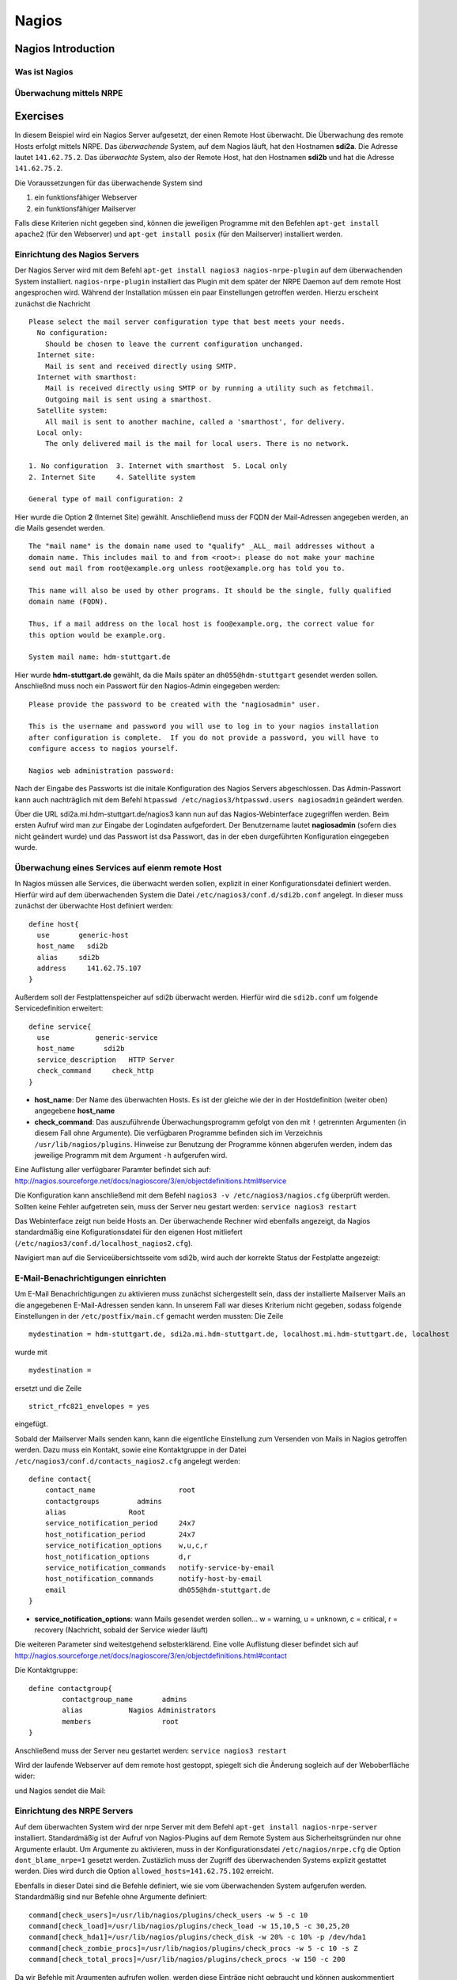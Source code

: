 
******
Nagios
******

Nagios Introduction
###################

Was ist Nagios
**************

Überwachung mittels NRPE
************************

Exercises
#########
In diesem Beispiel wird ein Nagios Server aufgesetzt, der einen Remote Host überwacht. Die Überwachung des remote Hosts erfolgt mittels NRPE. 
Das *überwachende* System, auf dem Nagios läuft, hat den Hostnamen **sdi2a**. Die Adresse lautet ``141.62.75.2``.
Das *überwachte* System, also der Remote Host, hat den Hostnamen **sdi2b** und hat die Adresse ``141.62.75.2``.

Die Voraussetzungen für das überwachende System sind

1. ein funktionsfähiger Webserver
2. ein funktionsfähiger Mailserver

Falls diese Kriterien nicht gegeben sind, können die jeweiligen Programme mit den Befehlen ``apt-get install apache2`` (für den Webserver) und ``apt-get install posix`` (für den Mailserver) installiert werden.

Einrichtung des Nagios Servers
*******************************
Der Nagios Server wird mit dem Befehl ``apt-get install nagios3 nagios-nrpe-plugin`` auf dem überwachenden System installiert. ``nagios-nrpe-plugin`` installiert das Plugin mit dem später der NRPE Daemon auf dem remote Host angesprochen wird.
Während der Installation müssen ein paar Einstellungen getroffen werden. Hierzu erscheint zunächst die Nachricht

:: 

  Please select the mail server configuration type that best meets your needs.
    No configuration:
      Should be chosen to leave the current configuration unchanged.
    Internet site:
      Mail is sent and received directly using SMTP.
    Internet with smarthost:
      Mail is received directly using SMTP or by running a utility such as fetchmail. 
      Outgoing mail is sent using a smarthost.
    Satellite system:
      All mail is sent to another machine, called a 'smarthost', for delivery.
    Local only:
      The only delivered mail is the mail for local users. There is no network.
      
  1. No configuration  3. Internet with smarthost  5. Local only
  2. Internet Site     4. Satellite system

  General type of mail configuration: 2

Hier wurde die Option **2** (Internet Site) gewählt.
Anschließend muss der FQDN der Mail-Adressen angegeben werden, an die Mails gesendet werden.

::

  The "mail name" is the domain name used to "qualify" _ALL_ mail addresses without a
  domain name. This includes mail to and from <root>: please do not make your machine
  send out mail from root@example.org unless root@example.org has told you to.
  
  This name will also be used by other programs. It should be the single, fully qualified
  domain name (FQDN).
  
  Thus, if a mail address on the local host is foo@example.org, the correct value for
  this option would be example.org.
  
  System mail name: hdm-stuttgart.de
  
Hier wurde **hdm-stuttgart.de** gewählt, da die Mails später an ``dh055@hdm-stuttgart`` gesendet werden sollen.
Anschließnd muss noch ein Passwort für den Nagios-Admin eingegeben werden:

::

  Please provide the password to be created with the "nagiosadmin" user.
  
  This is the username and password you will use to log in to your nagios installation
  after configuration is complete.  If you do not provide a password, you will have to
  configure access to nagios yourself.
  
  Nagios web administration password:

Nach der Eingabe des Passworts ist die initale Konfiguration des Nagios Servers abgeschlossen.
Das Admin-Passwort kann auch nachträglich mit dem Befehl ``htpasswd /etc/nagios3/htpasswd.users nagiosadmin`` geändert werden.

Über die URL sdi2a.mi.hdm-stuttgart.de/nagios3 kann nun auf das Nagios-Webinterface zugegriffen werden. Beim ersten Aufruf wird man zur Eingabe der Logindaten aufgefordert. Der Benutzername lautet **nagiosadmin** (sofern dies nicht geändert wurde) und das Passwort ist dsa Passwort, das in der eben durgeführten Konfiguration eingegeben wurde.

.. image:: images/Nagios/01-webinterface.png

Überwachung eines Services auf eienm remote Host
************************************************
In Nagios müssen alle Services, die überwacht werden sollen, explizit in einer Konfigurationsdatei definiert werden. Hierfür wird auf dem überwachenden System die Datei ``/etc/nagios3/conf.d/sdi2b.conf`` angelegt. In dieser muss zunächst der überwachte Host definiert werden:

::

    define host{
      use       generic-host
      host_name   sdi2b
      alias     sdi2b
      address     141.62.75.107
    }

Außerdem soll der Festplattenspeicher auf sdi2b überwacht werden. Hierfür wird die ``sdi2b.conf`` um folgende Servicedefinition erweitert:

::

    define service{
      use           generic-service
      host_name       sdi2b
      service_description   HTTP Server
      check_command     check_http
    }

* **host_name**: Der Name des überwachten Hosts. Es ist der gleiche wie der in der Hostdefinition (weiter oben) angegebene **host_name**

* **check_command**: Das auszuführende Überwachungsprogramm gefolgt von den mit ``!`` getrennten Argumenten (in diesem Fall ohne Argumente). Die verfügbaren Programme befinden sich im Verzeichnis ``/usr/lib/nagios/plugins``. Hinweise zur Benutzung der Programme können abgerufen werden, indem das jeweilige Programm mit dem Argument ``-h`` aufgerufen wird.

Eine Auflistung aller verfügbarer Paramter befindet sich auf: http://nagios.sourceforge.net/docs/nagioscore/3/en/objectdefinitions.html#service

Die Konfiguration kann anschließend mit dem Befehl ``nagios3 -v /etc/nagios3/nagios.cfg`` überprüft werden.
Sollten keine Fehler aufgetreten sein, muss der Server neu gestart werden: ``service nagios3 restart``

Das Webinterface zeigt nun beide Hosts an. Der überwachende Rechner wird ebenfalls angezeigt, da Nagios standardmäßig eine Kofigurationsdatei für den eigenen Host mitliefert (``/etc/nagios3/conf.d/localhost_nagios2.cfg``).

.. image:: images/Nagios/02-hostuebersicht.png

Navigiert man auf die Serviceübersichtsseite vom sdi2b, wird auch der korrekte Status der Festplatte angezeigt:

.. image:: images/Nagios/07-http-up.png

E-Mail-Benachrichtigungen einrichten
************************************
Um E-Mail Benachrichtigungen zu aktivieren muss zunächst sichergestellt sein, dass der installierte Mailserver Mails an die angegebenen E-Mail-Adressen senden kann. In unserem Fall war dieses Kriterium nicht gegeben, sodass folgende Einstellungen in der ``/etc/postfix/main.cf`` gemacht werden mussten:
Die Zeile 

::

  mydestination = hdm-stuttgart.de, sdi2a.mi.hdm-stuttgart.de, localhost.mi.hdm-stuttgart.de, localhost
  
wurde mit 

::

    mydestination =
    
ersetzt und die Zeile

::

    strict_rfc821_envelopes = yes
    
eingefügt.

Sobald der Mailserver Mails senden kann, kann die eigentliche Einstellung zum Versenden von Mails in Nagios getroffen werden.
Dazu muss ein Kontakt, sowie eine Kontaktgruppe in der Datei ``/etc/nagios3/conf.d/contacts_nagios2.cfg`` angelegt werden:

::

    define contact{
        contact_name                    root
        contactgroups         admins
        alias               Root
        service_notification_period     24x7
        host_notification_period        24x7
        service_notification_options    w,u,c,r
        host_notification_options       d,r
        service_notification_commands   notify-service-by-email
        host_notification_commands      notify-host-by-email
        email                           dh055@hdm-stuttgart.de
    }

* **service_notification_options**: wann Mails gesendet werden sollen... w = warning, u = unknown, c = critical, r = recovery (Nachricht, sobald der Service wieder läuft)
Die weiteren Parameter sind weitestgehend selbsterklärend. Eine volle Auflistung dieser befindet sich auf http://nagios.sourceforge.net/docs/nagioscore/3/en/objectdefinitions.html#contact

Die Kontaktgruppe:

::

    define contactgroup{
            contactgroup_name       admins
            alias           Nagios Administrators
            members                 root
    }
    
Anschließend muss der Server neu gestartet werden: ``service nagios3 restart``

Wird der laufende Webserver auf dem remote host gestoppt, spiegelt sich die Änderung sogleich auf der Weboberfläche wider:

.. image:: images/Nagios/08-http-down.png

und Nagios sendet die Mail:

.. image:: images/Nagios/05-mail.png

Einrichtung des NRPE Servers
*****************************
Auf dem überwachten System wird der nrpe Server mit dem Befehl ``apt-get install nagios-nrpe-server`` installiert.
Standardmäßig ist der Aufruf von Nagios-Plugins auf dem Remote System aus Sicherheitsgründen nur ohne Argumente erlaubt. Um Argumente zu aktivieren, muss in der Konfigurationsdatei ``/etc/nagios/nrpe.cfg`` die Option ``dont_blame_nrpe=1`` gesetzt werden. Zustäzlich muss der Zugriff des überwachenden Systems explizit gestattet werden. Dies wird durch die Option ``allowed_hosts=141.62.75.102`` erreicht.

Ebenfalls in dieser Datei sind die Befehle definiert, wie sie vom überwachenden System aufgerufen werden. Standardmäßig sind nur Befehle ohne Argumente definiert:

::

  command[check_users]=/usr/lib/nagios/plugins/check_users -w 5 -c 10
  command[check_load]=/usr/lib/nagios/plugins/check_load -w 15,10,5 -c 30,25,20
  command[check_hda1]=/usr/lib/nagios/plugins/check_disk -w 20% -c 10% -p /dev/hda1
  command[check_zombie_procs]=/usr/lib/nagios/plugins/check_procs -w 5 -c 10 -s Z
  command[check_total_procs]=/usr/lib/nagios/plugins/check_procs -w 150 -c 200

Da wir Befehle mit Argumenten aufrufen wollen, werden diese Einträge nicht gebraucht und können auskommentiert werden. 
Eine Befehlsdefinition für einen Befehl mit Argumenten sieht ähnlich aus. Der Unterschied ist, dass an die Stelle der hartcodierten Werte Argument-Platzhalter stehen. Die Befehle zur Überwachung der Benutzer, Auslastung, Plattenspeicher und Prozesse sehen beispielsweise folgendermaßen aus.

::

  command[check_users]=/usr/lib/nagios/plugins/check_users -w $ARG1$ -c $ARG2$
  command[check_load]=/usr/lib/nagios/plugins/check_load -w $ARG1$ -c $ARG2$
  command[check_disk]=/usr/lib/nagios/plugins/check_disk -w $ARG1$ -c $ARG2$
  command[check_procs]=/usr/lib/nagios/plugins/check_procs -w $ARG1$ -c $ARG2$
  
Der Service muss nun neugestartet werden: ``service nagios-nrpe-server restart``

Auf der Seite des überwachenden Systems müssen zur Überwachung dieser Dienste folgende Einträge in die Datei ``/etc/nagios3/conf.d/sdi2b.cfg`` eingefügt werden:

Benutzer:

::

  define service{
    use                             generic-service
    host_name                       sdi2b
    service_description             Disk Space
    check_command                   check_nrpe!check_users!20 50
  }

Prozessorauslastung:

::

  define service{
    use                             generic-service
    host_name                       sdi2b
    service_description             Current Load
    check_command                   check_nrpe!check_load!5.0,4.0,3.0 10.0,6.0,4.0
  }

Festplattenspeicher:

::

  define service{
    use                             generic-service
    host_name                       sdi2b
    service_description             Disk Space
    check_command                   check_nrpe!check_disk!20% 10%
  }
  
Anzahl der Prozesse:

::

  define service{
    use                             generic-service
    host_name                       sdi2b
    service_description             Total Processes
    check_command                   check_nrpe!check_procs!250 400
  }
  
An die Stelle der eigentlichen Überwachungsbefehle tritt der vorgestellte Befehl **check_nrpe**. Zu beachten ist hier, dass die einzelnen Argumente NICHT, wie bei der normalen Überwachung ohne NRPE, mit einem "**!**" getrennt sind, sondern mit einem Leerzeichen.
Nach einem Neustart des Servers mit ``service nagios3 restart`` zeigt die Übersichtsseite nun die per NRPE überwachten Services an.

.. image:: images/Nagios/09-nrpe-services.png

Überwachung der HTTPS Authentifizierung
***************************************
HTTPS Authentifizierung lässt sich mit dem Programm ``check_http --ssl -I [IP] -a [username:password]`` überwachen. Da der Befehl die Kenntnis über die Credentials von mindestens einem authorisierten Benutzer auf dem remote Host voraussetzt, bietet sich hier die Überwachung per NRPE an. Zusätzlich will man die Credentials evtl nicht über das Netzwerk schicken. Die Idee ist, auf dem überwachten System einen Befehl ohne Argumente zur Verfügung zustellen, welcher von dem überwachenden System aufgerufen wird. Die Credentials sind in der Definition des Befehls auf der überwachten Seite angegeben. Somit muss die überwachende Seite keine Credentials wissen und übers Netzwerk schicken.

Auf der überwachten Seite wird der Befehl in der Datei ``/etc/nagios/nrpe.cfg`` folgenermaßen definiert:

::

  command[check_http_auth]=/usr/lib/nagios/plugins/check_http --ssl -I localhost -a beam:password

Die Credentials sind in diesem Fall die des Beispielbenutzers **beam**. Sein Passwort ist **password**.
Anschließend wird der Daemon neugestartet: ``service nagios-nrpe-server restart``.

Auf dem Nagios-Server auf der überwachenden Seite wird der Befehl in ``/etc/nagios3/conf.d/sdi2b.cfg`` aufgerufen:

::

  define service{
    use                             generic-service
    host_name                       sdi2b
    service_description             HTTPS Auth
    check_command                   check_nrpe_1arg!check_http_auth
  }
  
``check_nrpe_1arg`` ruft einen Befehl auf dem remote nur mit dem nachfolgenden Befehl auf, also ohne zusätzliche Argumente.

Nach einem Neustart des Services (``service nagios3 restart``) erscheint der überwachte Service auf dem Webinterface:

.. image:: images/Nagios/10-https-ok.png

Um zu überprüfen, ob der Test funktioniert, ändern wir das Passwort zu einem falschen Passwort, sodass die Authentifizierung fehlschlägt:

::

  command[check_http_auth]=/usr/lib/nagios/plugins/check_http --ssl -I localhost -a beam:bad_credentials
  
Nach einem Neustart zeigt die Weboberfläche die Änderung korrekt an:

.. image:: images/Nagios/11-https-warning.png
